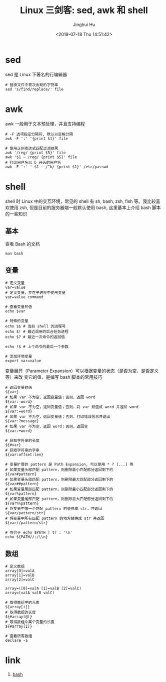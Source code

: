 #+TITLE: Linux 三剑客: sed, awk 和 shell
#+AUTHOR: Jinghui Hu
#+EMAIL: hujinghui@buaa.edu.cn
#+DATE: <2019-07-18 Thu 14:51:42>
#+HTML_LINK_UP: ../readme.html
#+HTML_LINK_HOME: ../index.html
#+TAGS: sed awk shell


* sed
  sed 是 Linux 下著名的行编辑器
  #+BEGIN_SRC shell
    # 替换文件中首次出现的字符串
    sed 's/find/replace/' file
  #+END_SRC

* awk
  awk 一般用于文本预处理，并且支持编程
  #+BEGIN_SRC shell
    # -F 选项指定分隔符, 默认以空格分隔
    awk -F ':' '{print $1}' file

    # 使用正则表达式匹配过滤结果
    awk '/reg/ {print $5}' file
    awk '$1 ~ /reg/ {print $5}' file
    # 打印用户名以 b 开头的用户名
    awk -F ':' ' $1 ~ /^b/ {print $1}' /etc/passwd
  #+END_SRC

* shell
  shell 时 Linux 中的交互环境，常见的 shell 有 sh, bash, zsh, fish 等。我比较喜欢使用
  zsh, 但是目前的服务器端一般默认使用 bash, 这里基本上介绍 bash 脚本的一些知识

** 基本
   查看 Bash 的文档
   #+BEGIN_SRC shell
     man bash
   #+END_SRC

** 变量
   #+BEGIN_SRC shell
     # 定义变量
     var=value
     # 定义变量，并在子进程中使用变量
     var=value command

     # 查看变量的值
     echo $var

     # 特殊的变量
     echo $$ # 当前 shell 的进程号
     echo $! # 最近调用的后台任务进程
     echo $? # 最近一次命令的返回值

     echo !$ # 上个命令的最后一个参数

     # 添加环境变量
     export var=value
   #+END_SRC

   变量展开（Parameter Expansion）可以根据变量的状态（是否为空、是否定义等）来改
   变它的值，是编写 bash 脚本的常用技巧
   #+BEGIN_SRC shell
     # 返回变量的值
     ${var}
     # 如果 var 不为空，返回变量值；否则，返回 word
     ${var:-word}
     # 如果 var 不为空，返回变量值；否则，将 var 赋值成 word 并返回 word
     ${var:=word}
     # 如果 var 不为空，返回变量值；否则，打印错误信息并退出
     ${var:?message}
     # 如果 var 不为空，返回 word；否则，返回空
     ${var:+word}

     # 获取字符串的长度
     ${#var}
     # 获取字符串的字串
     ${var:offset:len}

     # 变量扩展的 pattern 是 Path Expansion, 可以使用 * ? [...] 等
     # 如果变量头部匹配 pattern，则删除最小匹配部分返回剩下的
     ${var#pattern}
     # 如果变量头部匹配 pattern，则删除最大匹配部分返回剩下的
     ${var##pattern}
     # 如果变量尾部匹配 pattern，则删除最小匹配部分返回剩下的
     ${var%pattern}
     # 如果变量尾部匹配 pattern，则删除最大匹配部分返回剩下的
     ${var%%pattern}
     # 将变量中第一个匹配 pattern 的替换成 str，并返回
     ${var/pattern/str}
     # 将变量中所有匹配 pattern 的地方替换成 str 并返回
     ${var//pattern/str}

     # 等价于 echo $PATH | tr : '\n'
     echo ${PATH//:/\\n}
   #+END_SRC

** 数组
   #+BEGIN_SRC shell
     # 定义数组
     array[0]=valA
     array[1]=valB
     array[2]=valC

     array=([0]=valA [1]=valB [2]=valC)
     array=(valA valB valC)

     # 取得数组中的元素
     ${array[i]}
     # 取得数组的长度
     ${#array[@]}
     # 取得数组中某个变量的长度
     ${#array[i]}

     # 查看所有数组
     declare -a
   #+END_SRC

* link
  1. [[https://github.com/skywind3000/awesome-cheatsheets/blob/master/languages/bash.sh][bash]]
